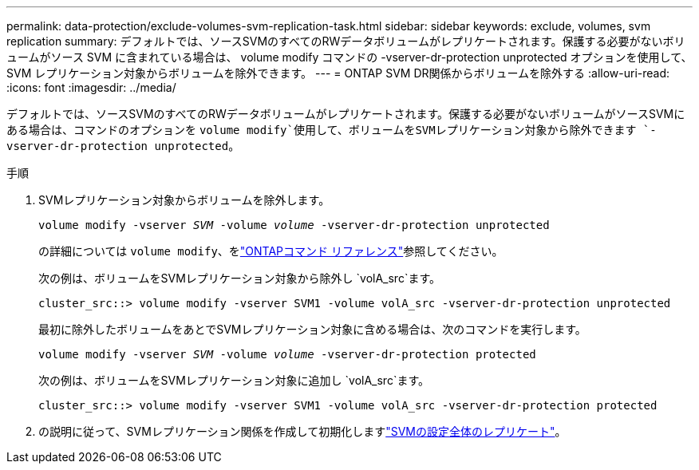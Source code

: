 ---
permalink: data-protection/exclude-volumes-svm-replication-task.html 
sidebar: sidebar 
keywords: exclude, volumes, svm replication 
summary: デフォルトでは、ソースSVMのすべてのRWデータボリュームがレプリケートされます。保護する必要がないボリュームがソース SVM に含まれている場合は、 volume modify コマンドの -vserver-dr-protection unprotected オプションを使用して、 SVM レプリケーション対象からボリュームを除外できます。 
---
= ONTAP SVM DR関係からボリュームを除外する
:allow-uri-read: 
:icons: font
:imagesdir: ../media/


[role="lead"]
デフォルトでは、ソースSVMのすべてのRWデータボリュームがレプリケートされます。保護する必要がないボリュームがソースSVMにある場合は、コマンドのオプションを `volume modify`使用して、ボリュームをSVMレプリケーション対象から除外できます `-vserver-dr-protection unprotected`。

.手順
. SVMレプリケーション対象からボリュームを除外します。
+
`volume modify -vserver _SVM_ -volume _volume_ -vserver-dr-protection unprotected`

+
の詳細については `volume modify`、をlink:https://docs.netapp.com/us-en/ontap-cli/volume-modify.html["ONTAPコマンド リファレンス"^]参照してください。

+
次の例は、ボリュームをSVMレプリケーション対象から除外し `volA_src`ます。

+
[listing]
----
cluster_src::> volume modify -vserver SVM1 -volume volA_src -vserver-dr-protection unprotected
----
+
最初に除外したボリュームをあとでSVMレプリケーション対象に含める場合は、次のコマンドを実行します。

+
`volume modify -vserver _SVM_ -volume _volume_ -vserver-dr-protection protected`

+
次の例は、ボリュームをSVMレプリケーション対象に追加し `volA_src`ます。

+
[listing]
----
cluster_src::> volume modify -vserver SVM1 -volume volA_src -vserver-dr-protection protected
----
. の説明に従って、SVMレプリケーション関係を作成して初期化しますlink:replicate-entire-svm-config-task.html["SVMの設定全体のレプリケート"]。

